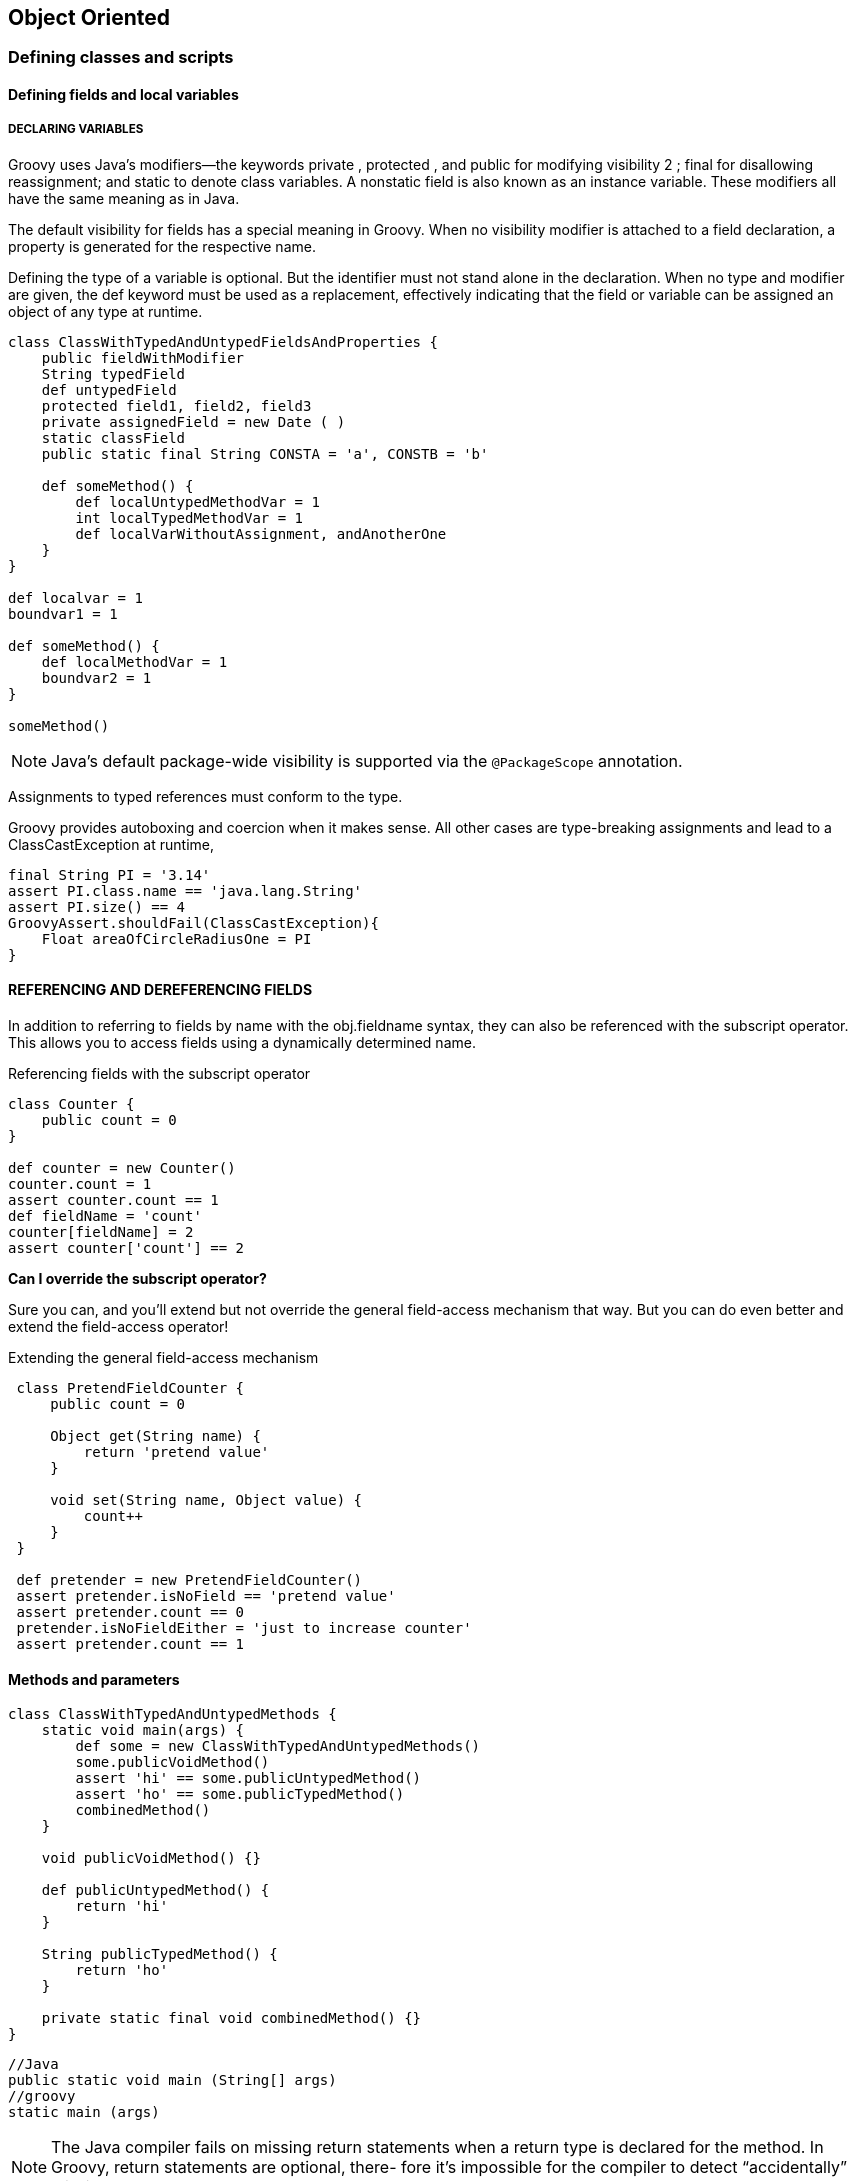 [[object-oriented]]

== Object Oriented
<<<

=== Defining classes and scripts

==== Defining fields and local variables

===== DECLARING VARIABLES

Groovy uses Java’s modifiers—the keywords private , protected , and public for
modifying visibility 2 ; final for disallowing reassignment; and static to denote class
variables. A nonstatic field is also known as an instance variable. These modifiers all have
the same meaning as in Java.

The default visibility for fields has a special meaning in Groovy. When no visibility
modifier is attached to a field declaration, a property is generated for the respective
name.

Defining the type of a variable is optional. But the identifier must not stand alone
in the declaration. When no type and modifier are given, the def keyword must be
used as a replacement, effectively indicating that the field or variable can be assigned
an object of any type at runtime.

[source,groovy]
----
class ClassWithTypedAndUntypedFieldsAndProperties {
    public fieldWithModifier
    String typedField
    def untypedField
    protected field1, field2, field3
    private assignedField = new Date ( )
    static classField
    public static final String CONSTA = 'a', CONSTB = 'b'

    def someMethod() {
        def localUntypedMethodVar = 1
        int localTypedMethodVar = 1
        def localVarWithoutAssignment, andAnotherOne
    }
}

def localvar = 1
boundvar1 = 1

def someMethod() {
    def localMethodVar = 1
    boundvar2 = 1
}

someMethod()
----

NOTE: Java’s default package-wide visibility is supported via the `@PackageScope` annotation.

Assignments to typed references must conform to the type.

Groovy provides autoboxing and coercion when it makes sense. All other cases are
type-breaking assignments and lead to a ClassCastException at runtime,

[source,groovy]
----
final String PI = '3.14'
assert PI.class.name == 'java.lang.String'
assert PI.size() == 4
GroovyAssert.shouldFail(ClassCastException){
    Float areaOfCircleRadiusOne = PI
}
----

==== REFERENCING AND DEREFERENCING FIELDS

In addition to referring to fields by name with the obj.fieldname syntax, they can
also be referenced with the subscript operator. This allows
you to access fields using a dynamically determined name.

.Referencing fields with the subscript operator
****
[source,groovy]
----
class Counter {
    public count = 0
}

def counter = new Counter()
counter.count = 1
assert counter.count == 1
def fieldName = 'count'
counter[fieldName] = 2
assert counter['count'] == 2
----
****

**Can I override the subscript operator? **

Sure you can, and you’ll extend but
not override the general field-access mechanism that way. But you can do even better
and extend the field-access operator!

Extending the general field-access mechanism
[source,groovy]
----
 class PretendFieldCounter {
     public count = 0

     Object get(String name) {
         return 'pretend value'
     }

     void set(String name, Object value) {
         count++
     }
 }

 def pretender = new PretendFieldCounter()
 assert pretender.isNoField == 'pretend value'
 assert pretender.count == 0
 pretender.isNoFieldEither = 'just to increase counter'
 assert pretender.count == 1
----

==== Methods and parameters

[source,groovy]
----
class ClassWithTypedAndUntypedMethods {
    static void main(args) {
        def some = new ClassWithTypedAndUntypedMethods()
        some.publicVoidMethod()
        assert 'hi' == some.publicUntypedMethod()
        assert 'ho' == some.publicTypedMethod()
        combinedMethod()
    }

    void publicVoidMethod() {}

    def publicUntypedMethod() {
        return 'hi'
    }

    String publicTypedMethod() {
        return 'ho'
    }

    private static final void combinedMethod() {}
}
----

[source,groovy]
----
//Java
public static void main (String[] args)
//groovy
static main (args)
----
NOTE: The Java compiler fails on missing return statements when a return type
is declared for the method. In Groovy, return statements are optional, there-
fore it’s impossible for the compiler to detect “accidentally” missing returns.

[source,groovy]
----
class ClassWithTypedAndUntypedMethodParams {
    static void main(args) {
        assert 'untyped' == method(1)
        assert 'typed' == method('whatever')
        assert 'two args' == method(1, 2)
    }

    static method(arg) {
        return 'untyped'
    }

    static method(String arg) {
        return 'typed'
    }

    static method(arg1, Number arg2) {
        return 'two args'
    }
}
----



[source,groovy]
.Advanced parameter uses
----
class Summer {
    def sumWithDefaults(a, b, c = 0) {
        a + b + c
    }

    def sumWithList(List args) {
        args.inject(0) { sum, i -> sum += i }
    }

    def sumWithOptionals(a, b, Object[] optionals) {
        return a + b + sumWithList(optionals.toList())
    }

    def sumNamed(Map args) {
        ['a', 'b', 'c'].each { args.get(it, 0) }
        return args.a + args.b + args.c
    }

}

def summer = new Summer()
assert 2 == summer.sumWithDefaults(1, 1)
assert 3 == summer.sumWithDefaults(1, 1, 1)
assert 2 == summer.sumWithList([1, 1])
assert 3 == summer.sumWithList([1, 1, 1])
assert 2 == summer.sumWithOptionals(1, 1)
assert 3 == summer.sumWithOptionals(1, 1, 1)
assert 2 == summer.sumNamed(a: 1, b: 1)
assert 3 == summer.sumNamed(a: 1, b: 1, c: 1)
assert 1 == summer.sumNamed(c: 1)
----

NOTE: There are more ways of implementing parameter lists of variable length.
      You can use varargs with the method(args...) or method(Type[] args) nota-
      tion or even hook into Groovy’s method dispatch by overriding the invoke-
      Method(name, params[]) that every GroovyObject provides.


==== ADVANCED NAMING

[source,groovy]
----
objectReference.methodName()
objectReference.'method Name'()
----

NOTE: Where there’s a string, you can generally also use a GString.
      So how about obj."${var}"() ? Yes, this is also possible, and the GString will
      be resolved to determine the name of the method that’s called on the object!

'''
==== Safe dereferencing with the ?. operator

When a reference doesn’t point to any specific object, its value is null . When calling a
method or accessing a field on a null reference, a NullPointerException ( NPE ) is
thrown. This is useful to protect code from working on undefined preconditions, but
it can easily get in the way of “best-effort” code that should be executed for valid refer-
ences and just be silent otherwise.

[source,groovy]
----
def map = [a: [b: [c: 1]]]
assert map.a.b.c == 1
if (map && map.a && map.a.x) {
    assert map.a.x.c == null
}
try {
    assert map.a.x.c == null
} catch (NullPointerException ignore) {
}
assert map?.a?.x?.c == null
----

==== Constructors

Objects are instantiated from their classes via constructors. If no constructor is given, an
implicit constructor without arguments is supplied by the compiler. This appears to be
exactly like in Java, but because this is Groovy, it should not be surprising that addi-
tional features are available.

===== Positional Parameters
[source,groovy]
----
class VendorWithCtor {
    String name, product

    VendorWithCtor(name, product) {
        this.name = name
        this.product = product
    }
}

def first = new VendorWithCtor('Canoo','ULC')
def second = ['Canoo','ULC'] as VendorWithCtor
VendorWithCtor third = ['Canoo','ULC']
----

===== Named Parameters
[source,groovy]
----
class SimpleVendor {
    String name, product
}

new SimpleVendor()
new SimpleVendor(name: 'Canoo')
new SimpleVendor(product: 'ULC')
new SimpleVendor(name: 'Canoo', product: 'ULC')

def vendor = new SimpleVendor(name: 'Canoo')
assert 'Canoo' == vendor.name


----

===== Implicit Constructors

[source,groovy]
----
java.awt.Dimension area = [200, 100]
assert area.width == 200
assert area.height == 100
----

=== Organizing classes and scripts

Groovy classes are Java classes at the bytecode level, and
consequently, Groovy objects are Java objects in memory. At the source-code level,
Groovy class and object handling is for all practical purposes a superset of the Java syntax.

==== File to class relationship
The relationship between files and class declarations isn’t as fixed as in Java.
Groovy files can contain any number of public class declarations according to the
following rules:

- If a Groovy file contains no class declaration, it’s handled as a script; that is, it’s
transparently wrapped into a class of type Script . This automatically generated
class has the same name as the source script filename 7 (without the extension).
The content of the file is wrapped into a run method, and an additional main
method is constructed for easily starting the script.
- If a Groovy file contains exactly one class declaration with the same name as the file
(without the extension), then there’s the same one-to-one relationship as in Java.
- A Groovy file may contain multiple class declarations of any visibility, and
there’s no enforced rule that any of them must match the filename. The
groovyc compiler happily creates *.class files for all declared classes in such a
file. If you wish to invoke your script directly—for example, using groovy on
the command line or within an IDE —then the first class within your file
should have a main method. 8
- A Groovy file may mix class declarations and scripting code. In this case, the
scripting code will become the main class to be executed, so don’t declare a
class yourself having the same name as the source filename.

[source,groovy]
----
class Vendor {
    public String name
    public String product
    public Address address = new Address()
}

class Address {
    public String street, town, state
    public int zip
}

def canoo = new Vendor()
canoo.name = 'Canoo Engineering AG'
canoo.product = 'UltraLightClient (ULC)'
canoo.address.street = 'Kirschgartenst. 7'
canoo.address.zip = 4051
canoo.address.town = 'Basel'
canoo.address.state = 'Switzerland'
assert canoo.dump() =~ /ULC/
assert canoo.address.dump() =~ /Basel/
----
Vendor and Address are simple data storage classes. They’re roughly equivalent to
struct in C or record in Pascal.

==== Organizing classes in packages

Groovy follows Java’s approach of organizing files in packages of hierarchical struc-
ture. The package structure is used to find the corresponding class files in the filesys-
tem’s directories.

Because *.groovy source files aren’t necessarily compiled to *.class files, there’s
also a need to look up *.groovy files. When doing so, the same strategy is used: the
compiler looks for a Groovy class Vendor in the business package in the file busi-
ness/Vendor.groovy .

===== CLASSPATH
The lookup has to start somewhere, and Java uses its classpath for this purpose. The
classpath is a list of possible starting points for the lookup of *.class files. Groovy
reuses the classpath for looking up *.groovy files.

When looking for a given class, if Groovy finds both a *.class and a *.groovy file, it
uses whichever is newer; that is, it’ll recompile source files into *.class files if they’ve
changed since the previous class file was compiled.

===== PACKAGES

Exactly like in Java, Groovy classes must specify their package before the class defini-
tion. When no package declaration is given, the default package is assumed.
[source,groovy]
----
package business

class Vendor {
    public String name
    public String product
    public Address address = new Address()
}

class Address {
    public String street, town, state
    public int zip
}
----

To reference Vendor in the business package, you can either use business.Vendor
within the code or use import statements for abbreviation.

===== IMPORTS

Groovy follows Java’s notion of allowing import statements before any class
declaration to abbreviate class references.

NOTE: Please keep in mind that unlike in some other scripting languages, an
      import statement has nothing to do with literal inclusion of the imported
      class or file. It merely informs the compiler how to resolve references.

[source,groovy]
----
import business.*
def canoo = new Vendor()
canoo.name = 'Canoo Engineering AG'
canoo.product = 'UltraLightClient (ULC)'
assert canoo.dump() =~ /ULC/
----

.Default import statements
****
By default, Groovy imports six packages and two classes, making it seem like every
Groovy code program contains the following initial statements:
[source,groovy]
----
imoprt java.lang.*
imoprt java.util.*
imoprt java.io.*
imoprt java.net.*
imoprt groovy.lang.*
imoprt groovy.util.*
imoprt java.math.BigInteger
imoprt java.math.BigDecimal
----
****

===== TYPE ALIASING

An import statement has another nice twist: together with the as keyword, it can be
used for type aliasing. Whereas a normal import statement allows a fully qualified class
to be referred to by its base name, a type alias allows a fully qualified class to be referred
to by a name of your choosing. This feature resolves naming conflicts and supports
local changes or bug fixes to a third-party library.
[source,groovy]
----
package thirdparty

class MathLib {
    Integer twice(Integer value) {
        return value * 3
// intentionally wrong!
    }

    Integer half(Integer value) {
        return value / 2
    }
}

package logic

import thirdparty.MathLib as OrigMathLib

class MathLib extends OrigMathLib {
    Integer twice(Integer value) {
        return value * 2
    }
}
// nothing changes below here
def mathlib = new MathLib()
assert 10 == mathlib.twice(5)
assert 2 == mathlib.half(5)
----

[source,groovy]
.avoid names clashes
----
import thirdparty.MathLib as TwiceHalfMathLib
import thirdparty2.MathLib as IncMathLib
def math1 = new TwiceHalfMathLib()
def math2 = new IncMathLib()
assert 3 == math1.half(math2.increment(5))
----

=== Advanced object-oriented features

==== Inheritance

Groovy classes can extend Groovy and Java classes and interfaces alike. Java classes
can also extend Groovy classes and interfaces. You need to compile your Java and
Groovy classes in a particular order for this to work
The only other thing you need to be aware of is that Groovy is more dynamic
than Java when it selects which methods to invoke for you.

==== Using interfaces

In Java, you’d normally write an interface for the plug-in mechanism and then an
implementation class for each plug-in that implements that interface. In Groovy,
dynamic typing allows you to more easily create and use implementations that meet a
certain need. You’re likely to be able to create just two classes as part of developing
two plug-in implementations. In general, you have a lot less scaffolding code and a lot
less typing.

.Implementing interfaces and SAM types
****
If you decide to make heavy use of interfaces, Groovy provides ways to make them
more dynamic. If you have an interface, MyInterface, with a single method and a clo-
sure, myClosure, you can use the as keyword to coerce the closure to be of type
MyInterface. In fact from Groovy 2.2, you don’t even need the as keyword. Groovy
does implicit closure coercion into single abstract method types as shown in this exam-
ple, where the addListener method would normally require an ActionListener:
[source,groovy]
----
import java.awt.event.ActionListener
listeners = []
def addListener(ActionListener al) { listeners << al }
addListener { println "I heard that!" }
listeners*.actionPerformed()
----
Alternatively, if you have an interface with several methods, you can create a map of
closures keyed on the method names and coerce the map to your interface type.
[source,groovy]
----
interface CrudRepository {
    def find(def id)

    def findAll()

    def save(def entity)

    def delete(def id)
}

CrudRepository crudRepository = [
        find   : { "find $it" },
        findAll: { "findAll" },
        save   : { "$it saved"; true },
        delete : { "deleted $it"; true }
] as CrudRepository

assert crudRepository.save("John")
assert crudRepository.delete(7L)
assert crudRepository.find(70L)
assert crudRepository.findAll()
----
****

==== Multimethods
Remember that Groovy’s mechanics of method lookup take the dynamic type of
method arguments into account, whereas Java relies on the static type. This Groovy
feature is called multimethods.
[source,groovy]
----
def oracle(Object o) { return 'object' }

def oracle(String o) { return 'string' }

Object x = 1
Object y = 'foo'
assert 'object' == oracle(x)
assert 'string' == oracle(y)
----
Because Groovy dispatches by the runtime type, the specialized implementation of
oracle(String) is used in the second case.

With this capability in place, you can better avoid duplicated code by being able to
override behavior more selectively. Consider the equals implementation in the fol-
lowing listing that overrides Object ’s default equals method only for the argument
type Equalizer .

[source,groovy]
----
class Equalizer {
boolean equals(Equalizer e){
    return true
    }
}
Object same = new Equalizer()
Object other = new Object()
assert
new Equalizer().equals( same )
assert ! new Equalizer().equals( other )
----

==== Using traits
****
Java’s decision to
adopt single inheritance of implementation greatly simplified the language at the
expense of making it more difficult to support certain kinds of reuse. We’ve all heard
the mantra “prefer delegation over inheritance.” It’s arguable that this is a direct con-
sequence of Java’s restrictions.

A programmer might have the desire to share code
capabilities within their classes without duplication, but given Java’s restrictions, they
create inappropriate subtype relationships. Default methods in Java 8 interfaces lift
this restriction somewhat but still don’t allow a full “design by capability” that includes
state.
****

*Groovy traits* support composition of capabilities. Capabilities that are designed to be
shared are implemented in traits. Your classes can then implement those traits to indi-
cate that they provide that capability. 14 They “inherit” the implementation from the
trait but can override it if they wish. If this sounds like Java 8 default methods, you’re
on the right track, but Groovy traits also support state.

[source,groovy]
----
trait HasId {
    long id
}

trait HasVersion {
    long version
}

trait Persistent {
    boolean save() { println "saving ${this.dump()}" }
}

trait Entity implements Persistent, HasId, HasVersion {
    boolean save() {
        version++
        Persistent.super.save()
    }
}

class Publication implements Entity {  // <1>
    String title
}

class Book extends Publication {
    String isbn
}

Entity gina = new Book(id:1, version:1, title:"gina", isbn:"111111")
gina.save()
assert gina.version == 2
----

At (1) we make Publication an Entity . This is what we call the intrusive way of apply-
ing traits. There’s an even more flexible one: applying them nonintrusively at runtime.
Publications stay totally agnostic of persistency:

[source,groovy]
----
class Publication {
    String title
}

Entity gina = new Book(title:"gina", isbn:"111111") as Entity
gina.id = 1
gina.version = 1

----

NOTE: that gina is no longer of type Book as it was before. That’s the price we pay for
flexibility. But this nonintrusive way of extending a class independent from its inheri-
tance in a type-safe manner is a great way of developing incrementally.

=== Working with GroovyBeans

==== Declaring beans

[source,java]
.java
----
public class MyBean implements java.io.Serializable {
    private String myprop;
    public String getMyprop(){
        return myprop;
    }
    public void setMyprop(String value){
        myprop = value;
    }
}
----

[source,groovy]
.groovy
----
class MyBean implements Serializable {
    String myprop
}
----

[source,groovy]
.Declaring properties in GroovyBeans
----
class MyBean implements Serializable {
    def untyped
    String typed
    def item1, item2
    def assigned = 'default value'
}
def bean = new MyBean()
assert 'default value' == bean.getAssigned()
bean.setUntyped('some value')
assert 'some value' == bean.getUntyped()
bean = new MyBean(typed:'another value')
assert 'another value' == bean.getTyped()
----


.Groovy accessor method to property mappings
|===
|Java |Groovy

|x.getProperty() |x.property
|x.setProperty(y)|x.property=y
|===

[source,groovy]
----
class MrBean {
    String firstname, lastname

    String getName(){
        return "$firstname $lastname"
    }
}

def bean = new MrBean(firstname: 'Rowan')
bean.lastname = 'Atkinson'

assert 'Rowan Atkinson' == bean.name
----

[source,groovy]
.Advanced accessors with Groovy
----
class DoublerBean {
    public value

    void setValue(value){
        this.value=value
    }

    def getValue(){
        value * 2
    }
}

def bean = new DoublerBean(value: 100)
assert 200 == bean.value
assert 100 == bean.@value
----

IMPORTANT: Inside the lexical scope of a field, references to fieldname or
           this.fieldname are resolved as field access, not as property access. The same
           effect can be achieved from outside the scope using the reference.@field-
           name syntax.

===== BEAN-STYLE EVENT HANDLING

Groovy supports event listeners in a simple but powerful way.

[source,java]
.java
----
// Java
final JButton button = new JButton("Push me!");
button.addActionListener(new IActionListener(){
    public void actionPerformed(ActionEvent event){
        System.out.println(button.getText());
    }
});
----

A Groovy programmer only has to attach a closure to the button as if it were a field
named by the respective callback method:

[source,groovy]
----
button = new JButton('Push me!')
button.actionPerformed = { event ->
    println button.text
}
----
NOTE: Groovy uses bean introspection to determine whether a field setter refers to
      a callback method of a listener that’s supported by the bean. If so, a Closure-
      Listener is transparently added that calls the closure when notified. A
      ClosureListener is a proxy implementation of the required listener interface.

==== Using bean methods for any object

[source,groovy]
----
class ClassWithProperties {
    def someProperty
    public someField
    private somePrivateField
}

def obj = new ClassWithProperties()
def store = []
obj.properties.each { property ->
    store += property.key
    store += property.value
}
assert store.contains('someProperty')
assert store.contains('someField') == false
assert store.contains('somePrivateField') == false
assert store.contains('class')
assert obj.properties.size() == 2
----



==== Fields, accessors, maps, and Expando

`object.name` Here’s what happens when Groovy resolves this reference:

- If object refers to a map, object.name refers to the value corresponding to the
name key that’s stored in the map. Otherwise, if name is a property of object ,
the property is referenced .
- Every Groovy object has the opportunity to implement its own getProperty
(name) and setProperty(name, value) methods. When it does, these imple-
mentations are used to control the property access. Maps, for example, use this
mechanism to expose keys as properties.
- Field access can be intercepted by providing the object.get(name) method, This is a last resort as far as the Groovy runtime is con-
cerned: it’s used only when there’s no appropriate JavaBeans property available
and when getProperty isn’t implemented.


===== Expando
An Expando can be thought of as an expandable alternative to a bean.

[source,groovy]
----
def boxer = new Expando()
assert null == boxer.takeThis
boxer.takeThis = 'ouch!'
assert 'ouch!' == boxer.takeThis
boxer.fightBack = {times -> delegate.takeThis * times}
assert 'ouch!ouch!ouch!' == boxer.fightBack(3)
----

==== Using advanced syntax features

[source,groovy]
----
this.class.methods

this.class.methods.name

this.class.methods.name.grep(~/get.*/).sort()

list.property == list.collect{ item -> item?.property }
list*.member == list.collect{ item -> item?.member }
----

[source,groovy]
.examples using Gpath
----
class Invoice {
    List  items
    Date date
}

class LineItem {
    Product product
    int count

    int total() {
        return product.dollar * count
    }
}

class Product {
    String name
    def dollar
}

def ulcDate =Date.parse('yyyy-MM-dd', '2015-01-01')
def otherDate= Date.parse('yyyy-MM-dd', '2015-02-02')
def ulc = new Product(dollar:1499, name:'ULC')
def ve = new Product(dollar:499, name:'Visual Editor')


def invoices = [
        new Invoice(date:ulcDate, items: [
        new LineItem(count:5, product:ulc),
        new LineItem(count:1, product:ve)
    ]),
        new Invoice(date:otherDate, items: [
        new LineItem(count:4, product:ve)
    ])
]

def allItems = invoices.items.flatten()

assert [5*1499, 499, 4*499] == allItems*.total()

assert ['ULC'] == allItems.grep{it.total() > 7000}.product.name

def searchDates = invoices.grep{
    it.items.any{it.product == ulc}
}.date*.toString()

assert [ulcDate.toString()] == searchDates
----

==== Injecting the spread operator

Groovy provides a * (spread) operator that’s connected to the spread-dot operator in
that it deals with tearing a list apart. It can be seen as the reverse counterpart of the
subscript operator that creates a list from a sequence of comma-separated objects.
The spread operator distributes all items of a list to a receiver that can take this
sequence. Such a receiver can be a method that takes a sequence of arguments or a
list constructor.

[source,groovy]
----
def getList() {
    return [1, 2, 3]
}

def sum(a, b, c) {
    return a + b + c
}

assert 6 == sum(*list)


def range = (1..3)
assert [0,1,2,3] == [0,*range]

def map = [a:1,b:2]
assert [a:1, b:2, c:3] == [c:3, *:map]
----

==== Concise syntax with command chains

Command chains are such a feature that’s based on a very simple idea: one can
omit dots and parentheses in chain-of-method calls.

[source,groovy]
----
link(producer).to(consumer)
link producer to consumer

move(10, forward).painting(color:blue)
move 10, forward painting color:blue

----

IMPORTANT: It works with all methods that have at least one argument.
